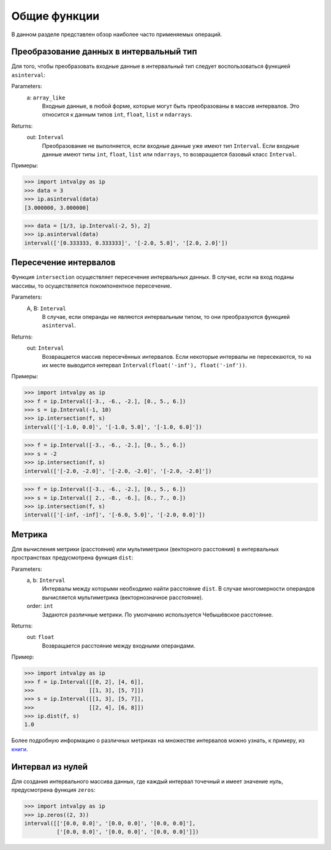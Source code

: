 Общие функции
===============

В данном разделе представлен обзор наиболее часто применяемых операций.

.. Содержание::

Преобразование данных в интервальный тип
------------

Для того, чтобы преобразовать входные данные в интервальный тип следует воспользоваться функцией ``asinterval``:

Parameters:
            a: ``array_like``
                Входные данные, в любой форме, которые могут быть преобразованы в массив интервалов.
                Это относится к данным типов ``int``, ``float``, ``list`` и ``ndarrays``. 

Returns:
            out: ``Interval``
                Преобразование не выполняется, если входные данные уже имеют тип ``Interval``.
                Если входные данные имеют типы ``int``, ``float``, ``list`` или ``ndarrays``, то возвращается
                базовый класс ``Interval``.

Примеры:

>>> import intvalpy as ip
>>> data = 3
>>> ip.asinterval(data)
[3.000000, 3.000000]

>>> data = [1/3, ip.Interval(-2, 5), 2]
>>> ip.asinterval(data)
interval(['[0.333333, 0.333333]', '[-2.0, 5.0]', '[2.0, 2.0]'])
    
    
Пересечение интервалов 
------------   

Функция ``intersection`` осуществляет пересечение интервальных данных. В случае, если на вход поданы массивы, то осуществляется покомпонентное пересечение.

Parameters:
            A, B: ``Interval``
                В случае, если операнды не являются интервальным типом, то
                они преобразуются функцией ``asinterval``.

Returns:
            out: ``Interval``
                Возвращается массив пересечённых интервалов.
                Если некоторые интервалы не пересекаются, то на их месте
                выводится интервал ``Interval(float('-inf'), float('-inf'))``.
                
Примеры:

>>> import intvalpy as ip
>>> f = ip.Interval([-3., -6., -2.], [0., 5., 6.])
>>> s = ip.Interval(-1, 10)
>>> ip.intersection(f, s)
interval(['[-1.0, 0.0]', '[-1.0, 5.0]', '[-1.0, 6.0]'])

>>> f = ip.Interval([-3., -6., -2.], [0., 5., 6.])
>>> s = -2
>>> ip.intersection(f, s)
interval(['[-2.0, -2.0]', '[-2.0, -2.0]', '[-2.0, -2.0]'])

>>> f = ip.Interval([-3., -6., -2.], [0., 5., 6.])
>>> s = ip.Interval([ 2., -8., -6.], [6., 7., 0.])
>>> ip.intersection(f, s)
interval(['[-inf, -inf]', '[-6.0, 5.0]', '[-2.0, 0.0]'])


Метрика
------------   

Для вычисления метрики (расстояния) или мультиметрики (векторного расстояния) в интервальных пространствах предусмотрена функция ``dist``:


Parameters:
            a, b: ``Interval``
                Интервалы между которыми необходимо найти расстояние ``dist``.
                В случае многомерности операндов вычисляется мультиметрика (векторнозначное расстояние). 

            order: ``int``
                Задаются различные метрики. По умолчанию используется Чебышёвское расстояние.

Returns:
            out: ``float``
                Возвращается расстояние между входными операндами.

Пример:

>>> import intvalpy as ip
>>> f = ip.Interval([[0, 2], [4, 6]],
>>>                 [[1, 3], [5, 7]])
>>> s = ip.Interval([[1, 3], [5, 7]],
>>>                 [[2, 4], [6, 8]])
>>> ip.dist(f, s)
1.0

Более подробную информацию о различных метриках на множестве интервалов можно узнать, к примеру, из `книги <http://www.nsc.ru/interval/Library/InteBooks/SharyBook.pdf>`_.


Интервал из нулей
------------ 

Для создания интервального массива данных, где каждый интервал точечный и имеет значение нуль, предусмотрена функция ``zeros``:

>>> import intvalpy as ip
>>> ip.zeros((2, 3))
interval([['[0.0, 0.0]', '[0.0, 0.0]', '[0.0, 0.0]'],
          ['[0.0, 0.0]', '[0.0, 0.0]', '[0.0, 0.0]']])
          
